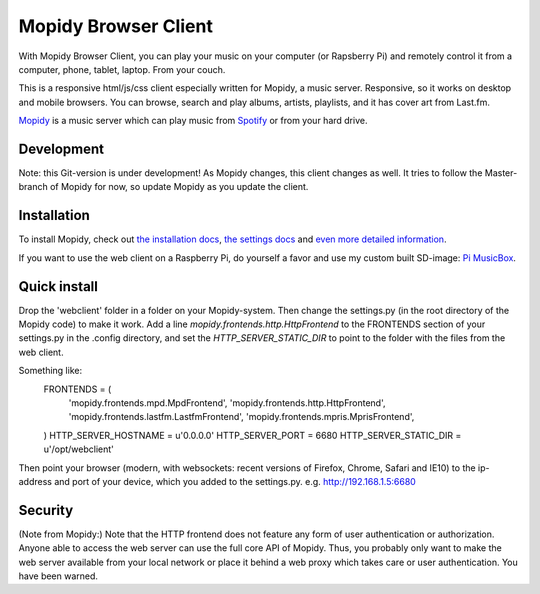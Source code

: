 *********************
Mopidy Browser Client
*********************

With Mopidy Browser Client, you can play your music on your computer (or Rapsberry Pi) and remotely control it from a computer, phone, tablet, laptop. From your couch.

This is a responsive html/js/css client especially written for Mopidy, a music server. Responsive, so it works on desktop and mobile browsers. You can browse, search and play albums, artists, playlists, and it has cover art from Last.fm.

`Mopidy <http://www.mopidy.com/>`_ is a music server which can play music from `Spotify <http://www.spotify.com/>`_ or from your hard drive. 

Development
===========

Note: this Git-version is under development! As Mopidy changes, this client changes as well. It tries to follow the Master-branch of Mopidy for now, so update Mopidy as you update the client.


Installation
============

To install Mopidy, check out `the installation docs <http://docs.mopidy.com/en/latest/installation/>`_, `the settings docs <http://docs.mopidy.com/en/latest/settings/>`_ and `even more detailed information <http://docs.mopidy.com/en/latest/modules/frontends/http/#http-frontend>`_. 

If you want to use the web client on a Raspberry Pi, do yourself a favor and use my custom built SD-image: `Pi MusicBox <http://www.woutervanwijk.nl/pimusicbox/>`_.

Quick install
=============

Drop the 'webclient' folder in a folder on your Mopidy-system. Then change the settings.py (in the root directory of the Mopidy code) to make it work. 
Add a line *mopidy.frontends.http.HttpFrontend* to the FRONTENDS section of your settings.py in the .config directory, and set the *HTTP_SERVER_STATIC_DIR* to point to the folder with the files from the web client.

Something like:
	FRONTENDS = (
	    'mopidy.frontends.mpd.MpdFrontend',
	    'mopidy.frontends.http.HttpFrontend',
	    'mopidy.frontends.lastfm.LastfmFrontend',
	    'mopidy.frontends.mpris.MprisFrontend',
	)
	HTTP_SERVER_HOSTNAME = u'0.0.0.0'
	HTTP_SERVER_PORT = 6680
	HTTP_SERVER_STATIC_DIR = u'/opt/webclient'

Then point your browser (modern, with websockets: recent versions of Firefox, Chrome, Safari and IE10) to the ip-address and port of your device, which you added to the settings.py. e.g. http://192.168.1.5:6680

Security
========

(Note from Mopidy:) Note that the HTTP frontend does not feature any form of user authentication or authorization. Anyone able to access the web server can use the full core API of Mopidy. Thus, you probably only want to make the web server available from your local network or place it behind a web proxy which takes care or user authentication. You have been warned.